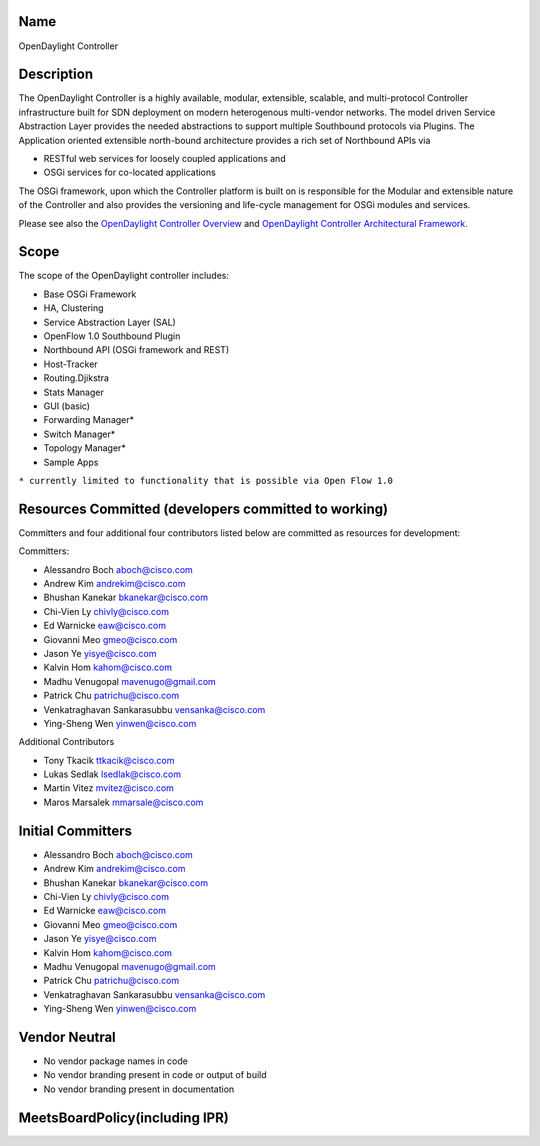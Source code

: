 Name
----

OpenDaylight Controller

Description
-----------

The OpenDaylight Controller is a highly available, modular, extensible,
scalable, and multi-protocol Controller infrastructure built for SDN
deployment on modern heterogenous multi-vendor networks. The model
driven Service Abstraction Layer provides the needed abstractions to
support multiple Southbound protocols via Plugins. The Application
oriented extensible north-bound architecture provides a rich set of
Northbound APIs via

-  RESTful web services for loosely coupled applications and
-  OSGi services for co-located applications

The OSGi framework, upon which the Controller platform is built on is
responsible for the Modular and extensible nature of the Controller and
also provides the versioning and life-cycle management for OSGi modules
and services.

Please see also the `OpenDaylight Controller Overview`_ and
`OpenDaylight Controller Architectural Framework`_.

Scope
-----

The scope of the OpenDaylight controller includes:

-  Base OSGi Framework
-  HA, Clustering
-  Service Abstraction Layer (SAL)
-  OpenFlow 1.0 Southbound Plugin
-  Northbound API (OSGi framework and REST)
-  Host-Tracker
-  Routing.Djikstra
-  Stats Manager
-  GUI (basic)
-  Forwarding Manager\*
-  Switch Manager\*
-  Topology Manager\*
-  Sample Apps

``* currently limited to functionality that is possible via Open Flow 1.0``

Resources Committed (developers committed to working)
-----------------------------------------------------

Committers and four additional four contributors listed below are
committed as resources for development:

Committers:

-  Alessandro Boch aboch@cisco.com
-  Andrew Kim andrekim@cisco.com
-  Bhushan Kanekar bkanekar@cisco.com
-  Chi-Vien Ly chivly@cisco.com
-  Ed Warnicke eaw@cisco.com
-  Giovanni Meo gmeo@cisco.com
-  Jason Ye yisye@cisco.com
-  Kalvin Hom kahom@cisco.com
-  Madhu Venugopal mavenugo@gmail.com
-  Patrick Chu patrichu@cisco.com
-  Venkatraghavan Sankarasubbu vensanka@cisco.com
-  Ying-Sheng Wen yinwen@cisco.com

Additional Contributors

-  Tony Tkacik ttkacik@cisco.com
-  Lukas Sedlak lsedlak@cisco.com
-  Martin Vitez mvitez@cisco.com
-  Maros Marsalek mmarsale@cisco.com

Initial Committers
------------------

-  Alessandro Boch aboch@cisco.com
-  Andrew Kim andrekim@cisco.com
-  Bhushan Kanekar bkanekar@cisco.com
-  Chi-Vien Ly chivly@cisco.com
-  Ed Warnicke eaw@cisco.com
-  Giovanni Meo gmeo@cisco.com
-  Jason Ye yisye@cisco.com
-  Kalvin Hom kahom@cisco.com
-  Madhu Venugopal mavenugo@gmail.com
-  Patrick Chu patrichu@cisco.com
-  Venkatraghavan Sankarasubbu vensanka@cisco.com
-  Ying-Sheng Wen yinwen@cisco.com

Vendor Neutral
--------------

-  No vendor package names in code
-  No vendor branding present in code or output of build
-  No vendor branding present in documentation

MeetsBoardPolicy(including IPR)
-------------------------------

.. _OpenDaylight Controller Overview: OpenDaylight_Controller:Overview
.. _OpenDaylight Controller Architectural Framework: OpenDaylight_Controller:Architectural_Framework